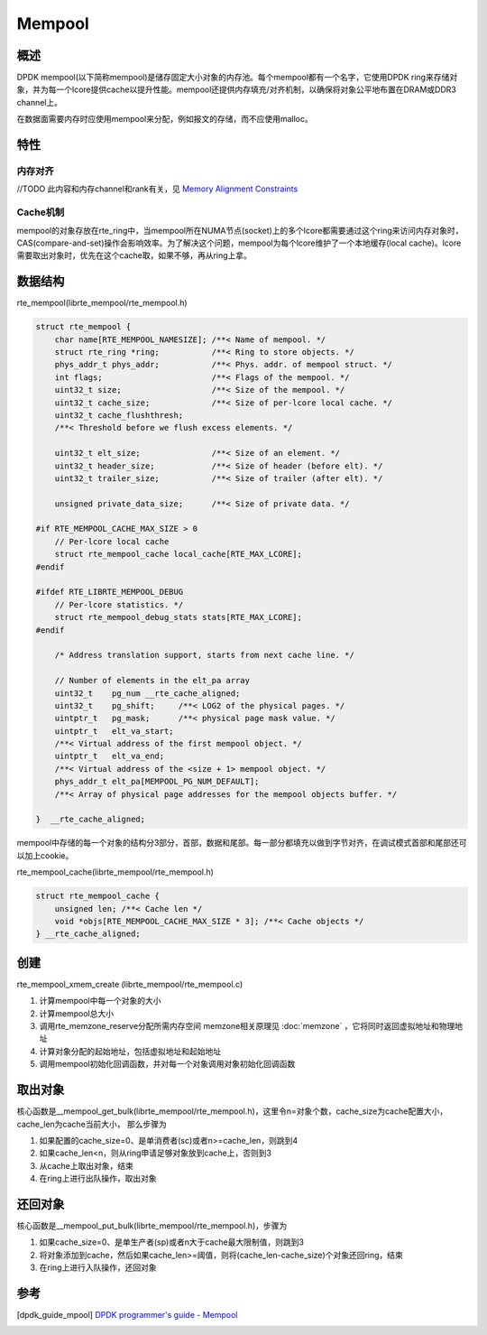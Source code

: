 
Mempool
=======

概述
----

DPDK mempool(以下简称mempool)是储存固定大小对象的内存池。每个mempool\
都有一个名字，它使用DPDK ring来存储对象，并为每一个lcore提供cache\
以提升性能。mempool还提供内存填充/对齐机制，以确保将对象公平地布置\
在DRAM或DDR3 channel上。

在数据面需要内存时应使用mempool来分配，例如报文的存储，而不应使用\
malloc。

特性
----

内存对齐
........

//TODO 此内容和内存channel和rank有关，见 \
`Memory Alignment Constraints <http://dpdk.org/doc/guides/prog_guide/mempool_lib.html#memory-alignment-constraints>`_


Cache机制
.........

mempool的对象存放在rte_ring中，当mempool所在NUMA节点(socket)上的\
多个lcore都需要通过这个ring来访问内存对象时，CAS(compare-and-set)\
操作会影响效率。为了解决这个问题，mempool为每个lcore维护了一个本地\
缓存(local cache)。lcore需要取出对象时，优先在这个cache取，如果\
不够，再从ring上拿。

.. image:: _static/mempool_cache.png



数据结构
--------

rte_mempool(librte_mempool/rte_mempool.h)

.. code-block:: c

    struct rte_mempool {
        char name[RTE_MEMPOOL_NAMESIZE]; /**< Name of mempool. */
        struct rte_ring *ring;           /**< Ring to store objects. */
        phys_addr_t phys_addr;           /**< Phys. addr. of mempool struct. */
        int flags;                       /**< Flags of the mempool. */
        uint32_t size;                   /**< Size of the mempool. */
        uint32_t cache_size;             /**< Size of per-lcore local cache. */
        uint32_t cache_flushthresh;
        /**< Threshold before we flush excess elements. */

        uint32_t elt_size;               /**< Size of an element. */
        uint32_t header_size;            /**< Size of header (before elt). */
        uint32_t trailer_size;           /**< Size of trailer (after elt). */

        unsigned private_data_size;      /**< Size of private data. */

    #if RTE_MEMPOOL_CACHE_MAX_SIZE > 0
        // Per-lcore local cache
        struct rte_mempool_cache local_cache[RTE_MAX_LCORE];
    #endif

    #ifdef RTE_LIBRTE_MEMPOOL_DEBUG
        // Per-lcore statistics. */
        struct rte_mempool_debug_stats stats[RTE_MAX_LCORE];
    #endif

        /* Address translation support, starts from next cache line. */

        // Number of elements in the elt_pa array
        uint32_t    pg_num __rte_cache_aligned;
        uint32_t    pg_shift;     /**< LOG2 of the physical pages. */
        uintptr_t   pg_mask;      /**< physical page mask value. */
        uintptr_t   elt_va_start;
        /**< Virtual address of the first mempool object. */
        uintptr_t   elt_va_end;
        /**< Virtual address of the <size + 1> mempool object. */
        phys_addr_t elt_pa[MEMPOOL_PG_NUM_DEFAULT];
        /**< Array of physical page addresses for the mempool objects buffer. */

    }  __rte_cache_aligned;

mempool中存储的每一个对象的结构分3部分，首部，数据和尾部。每一部分\
都填充以做到字节对齐，在调试模式首部和尾部还可以加上cookie。

.. image:: _static/mempool_obj.png

rte_mempool_cache(librte_mempool/rte_mempool.h)

.. code-block:: c

    struct rte_mempool_cache {
        unsigned len; /**< Cache len */
        void *objs[RTE_MEMPOOL_CACHE_MAX_SIZE * 3]; /**< Cache objects */
    } __rte_cache_aligned;


创建
----

rte_mempool_xmem_create (librte_mempool/rte_mempool.c)

#. 计算mempool中每一个对象的大小
#. 计算mempool总大小
#. 调用rte_memzone_reserve分配所需内存空间
   memzone相关原理见 :doc:`memzone` ，它将同时返回虚拟地址和物理地址
#. 计算对象分配的起始地址，包括虚拟地址和起始地址
#. 调用mempool初始化回调函数，并对每一个对象调用对象初始化回调函数


取出对象
--------

核心函数是__mempool_get_bulk(librte_mempool/rte_mempool.h)，这里\
令n=对象个数，cache_size为cache配置大小，cache_len为cache当前大小，
那么步骤为

1. 如果配置的cache_size=0、是单消费者(sc)或者n>=cache_len，则跳到4
2. 如果cache_len<n，则从ring申请足够对象放到cache上，否则到3
3. 从cache上取出对象，结束
4. 在ring上进行出队操作，取出对象

还回对象
--------

核心函数是__mempool_put_bulk(librte_mempool/rte_mempool.h)，步骤为

1. 如果cache_size=0、是单生产者(sp)或者n大于cache最大限制值，则跳到3
2. 将对象添加到cache，然后如果cache_len>=阈值，则将(cache_len-cache_size)\
   个对象还回ring，结束
3. 在ring上进行入队操作，还回对象


参考
----

.. [dpdk_guide_mpool] `DPDK programmer's guide - Mempool \
    <http://dpdk.org/doc/guides/prog_guide/mempool_lib.html>`_

